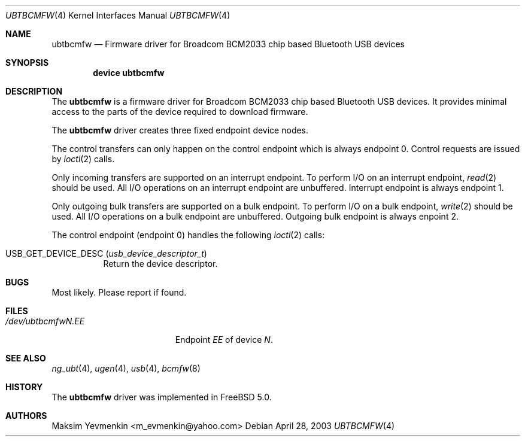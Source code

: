 .\" Copyright (c) 2003 Maksim Yevmenkin <m_evmenkin@yahoo.com>
.\" All rights reserved.
.\"
.\" Redistribution and use in source and binary forms, with or without
.\" modification, are permitted provided that the following conditions
.\" are met:
.\" 1. Redistributions of source code must retain the above copyright
.\"    notice, this list of conditions and the following disclaimer.
.\" 2. Redistributions in binary form must reproduce the above copyright
.\"    notice, this list of conditions and the following disclaimer in the
.\"    documentation and/or other materials provided with the distribution.
.\"
.\" THIS SOFTWARE IS PROVIDED BY THE AUTHOR AND CONTRIBUTORS ``AS IS'' AND
.\" ANY EXPRESS OR IMPLIED WARRANTIES, INCLUDING, BUT NOT LIMITED TO, THE
.\" IMPLIED WARRANTIES OF MERCHANTABILITY AND FITNESS FOR A PARTICULAR PURPOSE
.\" ARE DISCLAIMED. IN NO EVENT SHALL THE AUTHOR OR CONTRIBUTORS BE LIABLE
.\" FOR ANY DIRECT, INDIRECT, INCIDENTAL, SPECIAL, EXEMPLARY, OR CONSEQUENTIAL
.\" DAMAGES (INCLUDING, BUT NOT LIMITED TO, PROCUREMENT OF SUBSTITUTE GOODS
.\" OR SERVICES; LOSS OF USE, DATA, OR PROFITS; OR BUSINESS INTERRUPTION)
.\" HOWEVER CAUSED AND ON ANY THEORY OF LIABILITY, WHETHER IN CONTRACT, STRICT
.\" LIABILITY, OR TORT (INCLUDING NEGLIGENCE OR OTHERWISE) ARISING IN ANY WAY
.\" OUT OF THE USE OF THIS SOFTWARE, EVEN IF ADVISED OF THE POSSIBILITY OF
.\" SUCH DAMAGE.
.\"
.\" $Id: ubtbcmfw.4,v 1.3 2003/05/21 19:37:35 max Exp $
.\" $FreeBSD: src/share/man/man4/ubtbcmfw.4,v 1.5 2004/06/24 05:09:15 imp Exp $
.\"
.Dd April 28, 2003
.Dt UBTBCMFW 4
.Os
.Sh NAME
.Nm ubtbcmfw
.Nd Firmware driver for Broadcom BCM2033 chip based Bluetooth USB devices
.Sh SYNOPSIS
.Cd "device ubtbcmfw"
.Sh DESCRIPTION
The
.Nm
is a firmware driver for Broadcom BCM2033 chip based Bluetooth USB devices.
It provides minimal access to the parts of the device required to download
firmware.
.Pp
The
.Nm
driver creates three fixed endpoint device nodes.
.Pp
The control transfers can only happen on the control endpoint which
is always endpoint 0.
Control requests are issued by
.Xr ioctl 2
calls.
.Pp
Only incoming transfers are supported on an interrupt endpoint.
To perform I/O on an interrupt endpoint,
.Xr read 2
should be used.
All I/O operations on an interrupt endpoint are unbuffered.
Interrupt endpoint is always endpoint 1.
.Pp
Only outgoing bulk transfers are supported on a bulk endpoint.
To perform I/O on a bulk endpoint,
.Xr write 2
should be used.
All I/O operations on a bulk endpoint are unbuffered.
Outgoing bulk endpoint is always enpoint 2.
.Pp
The control endpoint (endpoint 0) handles the following
.Xr ioctl 2
calls:
.Bl -tag -width indent
.It Dv USB_GET_DEVICE_DESC Pq Vt usb_device_descriptor_t
Return the device descriptor.
.El
.Sh BUGS
Most likely.
Please report if found.
.Sh FILES
.Bl -tag -width ".Pa /dev/ubtbcmfw Ns Ar N Ns Pa \&. Ns Ar EE" -compact
.It Pa /dev/ubtbcmfw Ns Ar N Ns Pa \&. Ns Ar EE
Endpoint
.Ar EE
of device
.Ar N .
.El
.Sh SEE ALSO
.Xr ng_ubt 4 ,
.Xr ugen 4 ,
.Xr usb 4 ,
.Xr bcmfw 8
.Sh HISTORY
The
.Nm
driver was implemented in
.Fx 5.0 .
.Sh AUTHORS
.An Maksim Yevmenkin Aq m_evmenkin@yahoo.com
